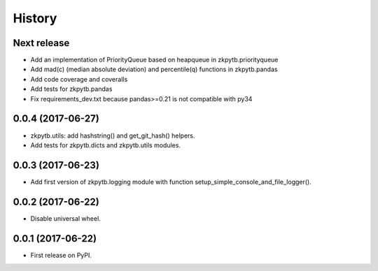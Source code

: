 =======
History
=======

Next release
------------------

* Add an implementation of PriorityQueue based on heapqueue in zkpytb.priorityqueue
* Add mad(c) (median absolute deviation) and percentile(q) functions in zkpytb.pandas
* Add code coverage and coveralls
* Add tests for zkpytb.pandas
* Fix requirements_dev.txt because pandas>=0.21 is not compatible with py34

0.0.4 (2017-06-27)
------------------

* zkpytb.utils: add hashstring() and get_git_hash() helpers.
* Add tests for zkpytb.dicts and zkpytb.utils modules.

0.0.3 (2017-06-23)
------------------

* Add first version of zkpytb.logging module with function setup_simple_console_and_file_logger().

0.0.2 (2017-06-22)
------------------

* Disable universal wheel.

0.0.1 (2017-06-22)
------------------

* First release on PyPI.
